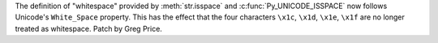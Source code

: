 The definition of "whitespace" provided by :meth:`str.isspace` and
:c:func:`Py_UNICODE_ISSPACE` now follows Unicode's ``White_Space`` property.
This has the effect that the four characters ``\x1c``, ``\x1d``, ``\x1e``,
``\x1f`` are no longer treated as whitespace.  Patch by Greg Price.
